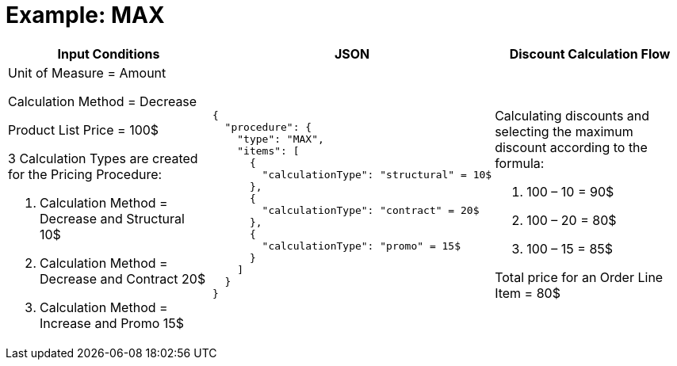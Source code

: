 = Example: MAX

[width="100%",cols="34%,33%,33%",]
|===
|*Input Conditions* |*JSON* |*Discount Calculation Flow*

a|
Unit of Measure = Amount

Calculation Method = Decrease

Product List Price = 100$

3 Calculation Types are created for the Pricing Procedure:

. Calculation Method = Decrease and Structural 10$
. Calculation Method = Decrease and Contract 20$
. Calculation Method = Increase and Promo 15$

a|[source, json]
----
{
  "procedure": {
    "type": "MAX",
    "items": [
      {
        "calculationType": "structural" = 10$
      },
      {
        "calculationType": "contract" = 20$
      },
      {
        "calculationType": "promo" = 15$
      }
    ]
  }
}
----

a|
Calculating discounts and selecting the maximum discount according to the formula:

. 100 – 10 = 90$
. 100 – 20 = 80$
. 100 – 15 = 85$

Total price for an [.object]#Order Line Item# = 80$

|===
